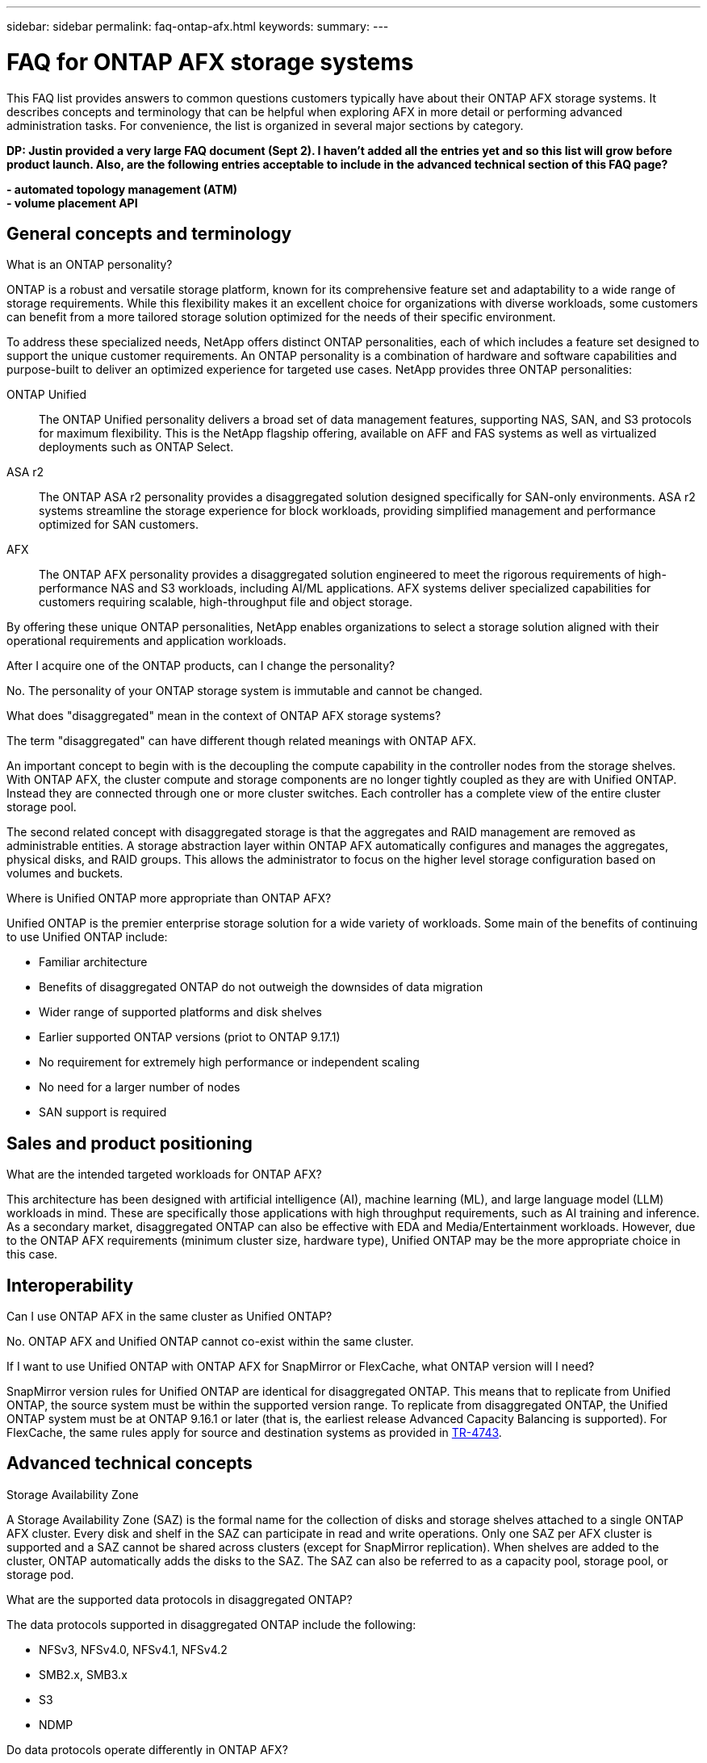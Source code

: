 ---
sidebar: sidebar
permalink: faq-ontap-afx.html
keywords: 
summary: 
---

= FAQ for ONTAP AFX storage systems
:hardbreaks:
:nofooter:
:icons: font
:linkattrs:
:imagesdir: ../media/

[.lead]
This FAQ list provides answers to common questions customers typically have about their ONTAP AFX storage systems. It describes concepts and terminology that can be helpful when exploring AFX in more detail or performing advanced administration tasks. For convenience, the list is organized in several major sections by category.

// Comment to reviewers:
[big red]*DP: Justin provided a very large FAQ document (Sept 2). I haven't added all the entries yet and so this list will grow before product launch. Also, are the following entries acceptable to include in the advanced technical section of this FAQ page?*
 
[big red]*- automated topology management (ATM)*
[big red]*- volume placement API*

== General concepts and terminology

.What is an ONTAP personality?

ONTAP is a robust and versatile storage platform, known for its comprehensive feature set and adaptability to a wide range of storage requirements. While this flexibility makes it an excellent choice for organizations with diverse workloads, some customers can benefit from a more tailored storage solution optimized for the needs of their specific environment.

To address these specialized needs, NetApp offers distinct ONTAP personalities, each of which includes a feature set designed to support the unique customer requirements. An ONTAP personality is a combination of hardware and software capabilities and purpose-built to deliver an optimized experience for targeted use cases. NetApp provides three ONTAP personalities:

ONTAP Unified::
The ONTAP Unified personality delivers a broad set of data management features, supporting NAS, SAN, and S3 protocols for maximum flexibility. This is the NetApp flagship offering, available on AFF and FAS systems as well as virtualized deployments such as ONTAP Select. 

ASA r2::
The ONTAP ASA r2 personality provides a disaggregated solution designed specifically for SAN-only environments. ASA r2 systems streamline the storage experience for block workloads, providing simplified management and performance optimized for SAN customers.

AFX::
The ONTAP AFX personality provides a disaggregated solution engineered to meet the rigorous requirements of high-performance NAS and S3 workloads, including AI/ML applications. AFX systems deliver specialized capabilities for customers requiring scalable, high-throughput file and object storage.

By offering these unique ONTAP personalities, NetApp enables organizations to select a storage solution aligned with their operational requirements and application workloads.

.After I acquire one of the ONTAP products, can I change the personality?

No. The personality of your ONTAP storage system is immutable and cannot be changed.

.What does "disaggregated" mean in the context of ONTAP AFX storage systems?

The term "disaggregated" can have different though related meanings with ONTAP AFX.

An important concept to begin with is the decoupling the compute capability in the controller nodes from the storage shelves. With ONTAP AFX, the cluster compute and storage components are no longer tightly coupled as they are with Unified ONTAP. Instead they are connected through one or more cluster switches. Each controller has a complete view of the entire cluster storage pool.

The second related concept with disaggregated storage is that the aggregates and RAID management are removed as administrable entities. A storage abstraction layer within ONTAP AFX automatically configures and manages the aggregates, physical disks, and RAID groups. This allows the administrator to focus on the higher level storage configuration based on volumes and buckets.

.Where is Unified ONTAP more appropriate than ONTAP AFX?

Unified ONTAP is the premier enterprise storage solution for a wide variety of workloads. Some main of the benefits of continuing to use Unified ONTAP include:

* Familiar architecture 
* Benefits of disaggregated ONTAP do not outweigh the downsides of data migration 
* Wider range of supported platforms and disk shelves
* Earlier supported ONTAP versions (priot to ONTAP 9.17.1)
* No requirement for extremely high performance or independent scaling
* No need for a larger number of nodes
* SAN support is required 

== Sales and product positioning

.What are the intended targeted workloads for ONTAP AFX?

This architecture has been designed with artificial intelligence (AI), machine learning (ML), and large language model (LLM) workloads in mind. These are specifically those applications with high throughput requirements, such as AI training and inference. As a secondary market, disaggregated ONTAP can also be effective with EDA and Media/Entertainment workloads. However, due to the ONTAP AFX requirements (minimum cluster size, hardware type), Unified ONTAP may be the more appropriate choice in this case.

== Interoperability

.Can I use ONTAP AFX in the same cluster as Unified ONTAP? 

No. ONTAP AFX and Unified ONTAP cannot co-exist within the same cluster. 

.If I want to use Unified ONTAP with ONTAP AFX for SnapMirror or FlexCache, what ONTAP version will I need?

SnapMirror version rules for Unified ONTAP are identical for disaggregated ONTAP. This means that to replicate from Unified ONTAP, the source system must be within the supported version range. To replicate from disaggregated ONTAP, the Unified ONTAP system must be at ONTAP 9.16.1 or later (that is, the earliest release Advanced Capacity Balancing is supported). For FlexCache, the same rules apply for source and destination systems as provided in https://www.netapp.com/pdf.html?item=/media/7336-tr4743.pdf[TR-4743^].

== Advanced technical concepts

.Storage Availability Zone

A Storage Availability Zone (SAZ) is the formal name for the collection of disks and storage shelves attached to a single ONTAP AFX cluster. Every disk and shelf in the SAZ can participate in read and write operations. Only one SAZ per AFX cluster is supported and a SAZ cannot be shared across clusters (except for SnapMirror replication). When shelves are added to the cluster, ONTAP automatically adds the disks to the SAZ. The SAZ can also be referred to as a capacity pool, storage pool, or storage pod.
 
.What are the supported data protocols in disaggregated ONTAP?

The data protocols supported in disaggregated ONTAP include the following:

* NFSv3, NFSv4.0, NFSv4.1, NFSv4.2 
* SMB2.x, SMB3.x
* S3
* NDMP

.Do data protocols operate differently in ONTAP AFX?

No. The data protocols in ONTAP AFX operate identically compared to Unified ONTAP. 

.Does ONTAP AFX support 400Gbe networking? 

Yes.

.Is Advanced Disk Partitioning (ADP) used in ONTAP AFX?

No. ADP is not used with ONTAP AFX. Because there are no root aggregates, ADP is not needed to maximize disk space efficiency.

.How does a volume move work in Unified ONTAP versus ONTAP AFX?

With Unified ONTAP, it is possible to relocate a volume nondisrutptively from one node or aggregate to another in the cluster. This is performed using background copy operation with SnapMirror technology, where a new destination volume is created at the new location. Depending on the size of the volume and the utilization of cluster resources, the time it takes for a a volume move to complete can vary in Unified ONTAP.

With ONTAP AFX, there are no aggregates. All storage capacity is contained within a single Storage Availability Zone which every cluster node has visibility to. As a result, volume moves never need to actually copy the. Instead, all volume moves happen based on pointer updates between nodes. This happens instantaneously because no data is copied or moved.

Note that in the initial release, volumes will move only in storage failover scenarios and when nodes are added or removed from the cluster and are controlled only via ONTAP.

.Can I use different switch types for the backend network? 

No. Only the switches specifically approved for and provided with the ONTAP AFX platform are supported for the backend network.

== Cloud and 1P partners

.How do the current 1P offerings (Azure NetApp Files, Google NetApp Cloud Volumes, Amazon Cloud Volume Services) interact with disaggregated ONTAP?

The 1P clouds do not currently offer disaggregated ONTAP options in their services and likely will not in the immediate future. The closest interaction you can achieve will be the potential ability to replicate to/from a 1P cloud offering or to attach a FlexCache volume to a 1P cloud offering.